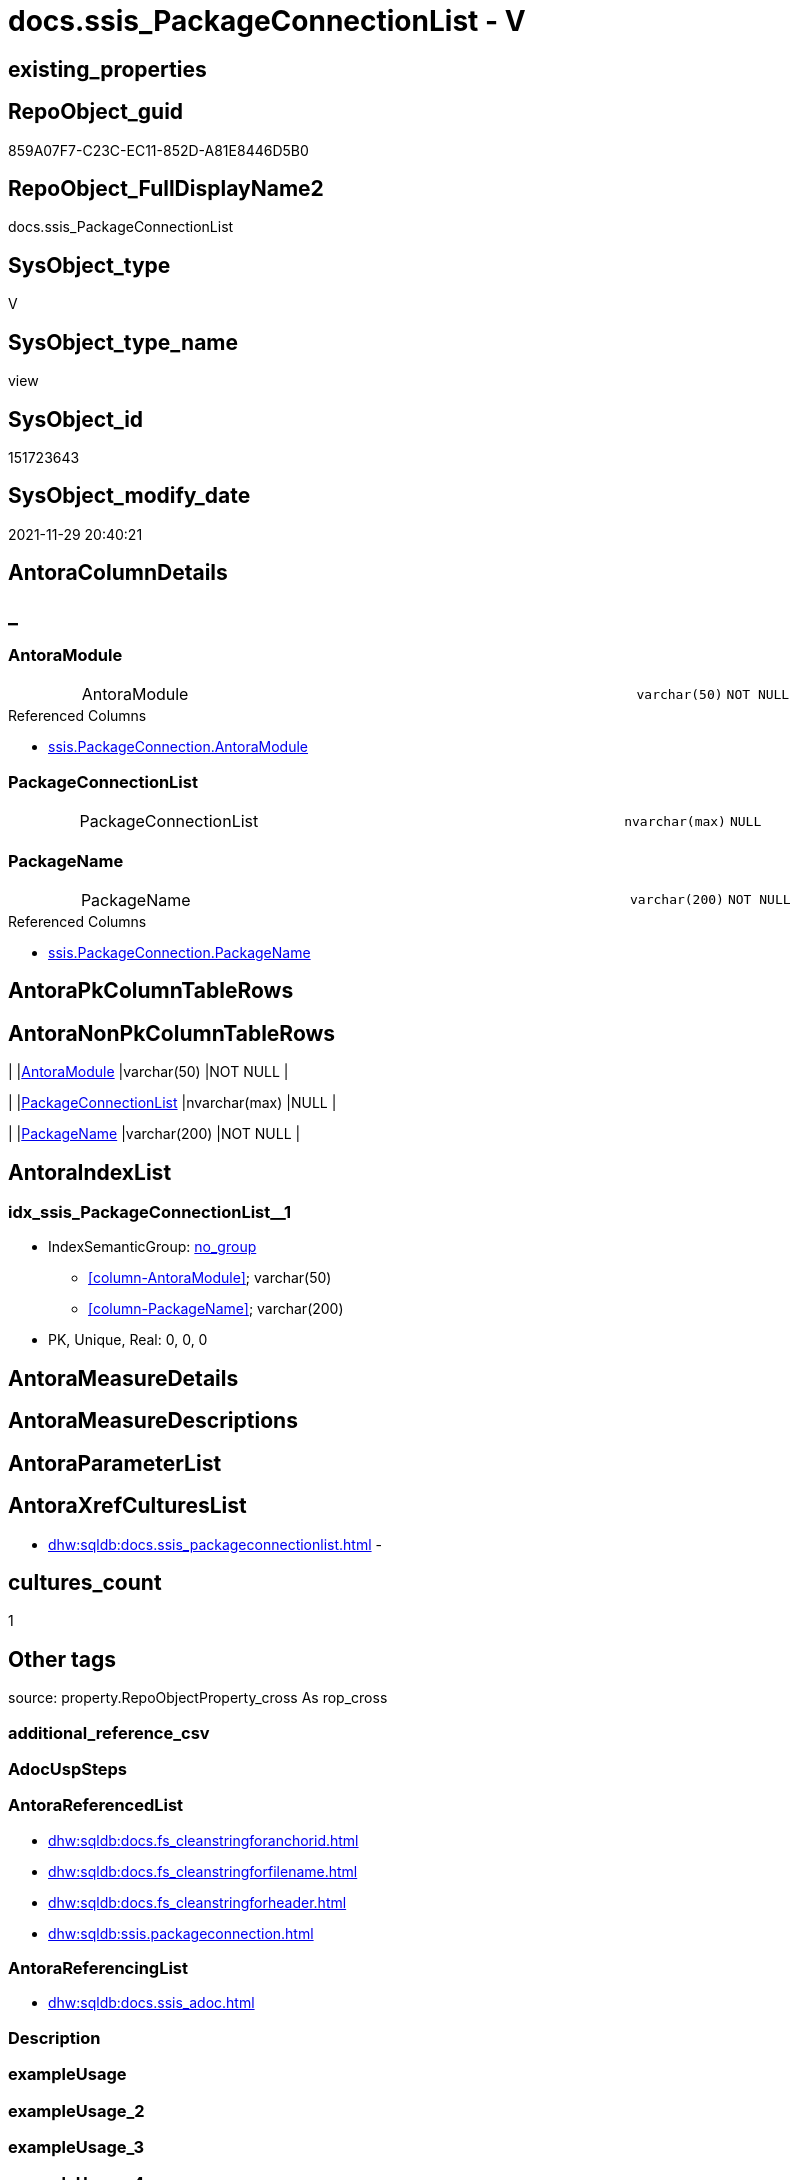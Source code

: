 // tag::HeaderFullDisplayName[]
= docs.ssis_PackageConnectionList - V
// end::HeaderFullDisplayName[]

== existing_properties

// tag::existing_properties[]

:ExistsProperty--antorareferencedlist:
:ExistsProperty--antorareferencinglist:
:ExistsProperty--is_repo_managed:
:ExistsProperty--is_ssas:
:ExistsProperty--referencedobjectlist:
:ExistsProperty--sql_modules_definition:
:ExistsProperty--FK:
:ExistsProperty--AntoraIndexList:
:ExistsProperty--Columns:
// end::existing_properties[]

== RepoObject_guid

// tag::RepoObject_guid[]
859A07F7-C23C-EC11-852D-A81E8446D5B0
// end::RepoObject_guid[]

== RepoObject_FullDisplayName2

// tag::RepoObject_FullDisplayName2[]
docs.ssis_PackageConnectionList
// end::RepoObject_FullDisplayName2[]

== SysObject_type

// tag::SysObject_type[]
V 
// end::SysObject_type[]

== SysObject_type_name

// tag::SysObject_type_name[]
view
// end::SysObject_type_name[]

== SysObject_id

// tag::SysObject_id[]
151723643
// end::SysObject_id[]

== SysObject_modify_date

// tag::SysObject_modify_date[]
2021-11-29 20:40:21
// end::SysObject_modify_date[]

== AntoraColumnDetails

// tag::AntoraColumnDetails[]
[discrete]
== _


[#column-antoramodule]
=== AntoraModule

[cols="d,8a,m,m,m"]
|===
|
|AntoraModule
|varchar(50)
|NOT NULL
|
|===

.Referenced Columns
--
* xref:ssis.packageconnection.adoc#column-antoramodule[+ssis.PackageConnection.AntoraModule+]
--


[#column-packageconnectionlist]
=== PackageConnectionList

[cols="d,8a,m,m,m"]
|===
|
|PackageConnectionList
|nvarchar(max)
|NULL
|
|===


[#column-packagename]
=== PackageName

[cols="d,8a,m,m,m"]
|===
|
|PackageName
|varchar(200)
|NOT NULL
|
|===

.Referenced Columns
--
* xref:ssis.packageconnection.adoc#column-packagename[+ssis.PackageConnection.PackageName+]
--


// end::AntoraColumnDetails[]

== AntoraPkColumnTableRows

// tag::AntoraPkColumnTableRows[]



// end::AntoraPkColumnTableRows[]

== AntoraNonPkColumnTableRows

// tag::AntoraNonPkColumnTableRows[]
|
|<<column-antoramodule>>
|varchar(50)
|NOT NULL
|

|
|<<column-packageconnectionlist>>
|nvarchar(max)
|NULL
|

|
|<<column-packagename>>
|varchar(200)
|NOT NULL
|

// end::AntoraNonPkColumnTableRows[]

== AntoraIndexList

// tag::AntoraIndexList[]

[#index-idxunderlinessisunderlinepackageconnectionlistunderlineunderline1]
=== idx_ssis_PackageConnectionList++__++1

* IndexSemanticGroup: xref:other/indexsemanticgroup.adoc#startbnoblankgroupendb[no_group]
+
--
* <<column-AntoraModule>>; varchar(50)
* <<column-PackageName>>; varchar(200)
--
* PK, Unique, Real: 0, 0, 0

// end::AntoraIndexList[]

== AntoraMeasureDetails

// tag::AntoraMeasureDetails[]

// end::AntoraMeasureDetails[]

== AntoraMeasureDescriptions



== AntoraParameterList

// tag::AntoraParameterList[]

// end::AntoraParameterList[]

== AntoraXrefCulturesList

// tag::AntoraXrefCulturesList[]
* xref:dhw:sqldb:docs.ssis_packageconnectionlist.adoc[] - 
// end::AntoraXrefCulturesList[]

== cultures_count

// tag::cultures_count[]
1
// end::cultures_count[]

== Other tags

source: property.RepoObjectProperty_cross As rop_cross


=== additional_reference_csv

// tag::additional_reference_csv[]

// end::additional_reference_csv[]


=== AdocUspSteps

// tag::adocuspsteps[]

// end::adocuspsteps[]


=== AntoraReferencedList

// tag::antorareferencedlist[]
* xref:dhw:sqldb:docs.fs_cleanstringforanchorid.adoc[]
* xref:dhw:sqldb:docs.fs_cleanstringforfilename.adoc[]
* xref:dhw:sqldb:docs.fs_cleanstringforheader.adoc[]
* xref:dhw:sqldb:ssis.packageconnection.adoc[]
// end::antorareferencedlist[]


=== AntoraReferencingList

// tag::antorareferencinglist[]
* xref:dhw:sqldb:docs.ssis_adoc.adoc[]
// end::antorareferencinglist[]


=== Description

// tag::description[]

// end::description[]


=== exampleUsage

// tag::exampleusage[]

// end::exampleusage[]


=== exampleUsage_2

// tag::exampleusage_2[]

// end::exampleusage_2[]


=== exampleUsage_3

// tag::exampleusage_3[]

// end::exampleusage_3[]


=== exampleUsage_4

// tag::exampleusage_4[]

// end::exampleusage_4[]


=== exampleUsage_5

// tag::exampleusage_5[]

// end::exampleusage_5[]


=== exampleWrong_Usage

// tag::examplewrong_usage[]

// end::examplewrong_usage[]


=== has_execution_plan_issue

// tag::has_execution_plan_issue[]

// end::has_execution_plan_issue[]


=== has_get_referenced_issue

// tag::has_get_referenced_issue[]

// end::has_get_referenced_issue[]


=== has_history

// tag::has_history[]

// end::has_history[]


=== has_history_columns

// tag::has_history_columns[]

// end::has_history_columns[]


=== InheritanceType

// tag::inheritancetype[]

// end::inheritancetype[]


=== is_persistence

// tag::is_persistence[]

// end::is_persistence[]


=== is_persistence_check_duplicate_per_pk

// tag::is_persistence_check_duplicate_per_pk[]

// end::is_persistence_check_duplicate_per_pk[]


=== is_persistence_check_for_empty_source

// tag::is_persistence_check_for_empty_source[]

// end::is_persistence_check_for_empty_source[]


=== is_persistence_delete_changed

// tag::is_persistence_delete_changed[]

// end::is_persistence_delete_changed[]


=== is_persistence_delete_missing

// tag::is_persistence_delete_missing[]

// end::is_persistence_delete_missing[]


=== is_persistence_insert

// tag::is_persistence_insert[]

// end::is_persistence_insert[]


=== is_persistence_truncate

// tag::is_persistence_truncate[]

// end::is_persistence_truncate[]


=== is_persistence_update_changed

// tag::is_persistence_update_changed[]

// end::is_persistence_update_changed[]


=== is_repo_managed

// tag::is_repo_managed[]
0
// end::is_repo_managed[]


=== is_ssas

// tag::is_ssas[]
0
// end::is_ssas[]


=== microsoft_database_tools_support

// tag::microsoft_database_tools_support[]

// end::microsoft_database_tools_support[]


=== MS_Description

// tag::ms_description[]

// end::ms_description[]


=== persistence_source_RepoObject_fullname

// tag::persistence_source_repoobject_fullname[]

// end::persistence_source_repoobject_fullname[]


=== persistence_source_RepoObject_fullname2

// tag::persistence_source_repoobject_fullname2[]

// end::persistence_source_repoobject_fullname2[]


=== persistence_source_RepoObject_guid

// tag::persistence_source_repoobject_guid[]

// end::persistence_source_repoobject_guid[]


=== persistence_source_RepoObject_xref

// tag::persistence_source_repoobject_xref[]

// end::persistence_source_repoobject_xref[]


=== pk_index_guid

// tag::pk_index_guid[]

// end::pk_index_guid[]


=== pk_IndexPatternColumnDatatype

// tag::pk_indexpatterncolumndatatype[]

// end::pk_indexpatterncolumndatatype[]


=== pk_IndexPatternColumnName

// tag::pk_indexpatterncolumnname[]

// end::pk_indexpatterncolumnname[]


=== pk_IndexSemanticGroup

// tag::pk_indexsemanticgroup[]

// end::pk_indexsemanticgroup[]


=== ReferencedObjectList

// tag::referencedobjectlist[]
* [docs].[fs_cleanStringForAnchorId]
* [docs].[fs_cleanStringForFilename]
* [docs].[fs_cleanStringForHeader]
* [ssis].[PackageConnection]
// end::referencedobjectlist[]


=== usp_persistence_RepoObject_guid

// tag::usp_persistence_repoobject_guid[]

// end::usp_persistence_repoobject_guid[]


=== UspExamples

// tag::uspexamples[]

// end::uspexamples[]


=== uspgenerator_usp_id

// tag::uspgenerator_usp_id[]

// end::uspgenerator_usp_id[]


=== UspParameters

// tag::uspparameters[]

// end::uspparameters[]

== Boolean Attributes

source: property.RepoObjectProperty WHERE property_int = 1

// tag::boolean_attributes[]


// end::boolean_attributes[]

== PlantUML diagrams

=== PlantUML Entity

// tag::puml_entity[]
[plantuml, entity-{docname}, svg, subs=macros]
....
'Left to right direction
top to bottom direction
hide circle
'avoide "." issues:
set namespaceSeparator none


skinparam class {
  BackgroundColor White
  BackgroundColor<<FN>> Yellow
  BackgroundColor<<FS>> Yellow
  BackgroundColor<<FT>> LightGray
  BackgroundColor<<IF>> Yellow
  BackgroundColor<<IS>> Yellow
  BackgroundColor<<P>>  Aqua
  BackgroundColor<<PC>> Aqua
  BackgroundColor<<SN>> Yellow
  BackgroundColor<<SO>> SlateBlue
  BackgroundColor<<TF>> LightGray
  BackgroundColor<<TR>> Tomato
  BackgroundColor<<U>>  White
  BackgroundColor<<V>>  WhiteSmoke
  BackgroundColor<<X>>  Aqua
  BackgroundColor<<external>> AliceBlue
}


entity "puml-link:dhw:sqldb:docs.ssis_packageconnectionlist.adoc[]" as docs.ssis_PackageConnectionList << V >> {
  - AntoraModule : (varchar(50))
  PackageConnectionList : (nvarchar(max))
  - PackageName : (varchar(200))
  --
}
....

// end::puml_entity[]

=== PlantUML Entity 1 1 FK

// tag::puml_entity_1_1_fk[]
[plantuml, entity_1_1_fk-{docname}, svg, subs=macros]
....
@startuml
left to right direction
'top to bottom direction
hide circle
'avoide "." issues:
set namespaceSeparator none


skinparam class {
  BackgroundColor White
  BackgroundColor<<FN>> Yellow
  BackgroundColor<<FS>> Yellow
  BackgroundColor<<FT>> LightGray
  BackgroundColor<<IF>> Yellow
  BackgroundColor<<IS>> Yellow
  BackgroundColor<<P>>  Aqua
  BackgroundColor<<PC>> Aqua
  BackgroundColor<<SN>> Yellow
  BackgroundColor<<SO>> SlateBlue
  BackgroundColor<<TF>> LightGray
  BackgroundColor<<TR>> Tomato
  BackgroundColor<<U>>  White
  BackgroundColor<<V>>  WhiteSmoke
  BackgroundColor<<X>>  Aqua
  BackgroundColor<<external>> AliceBlue
}


entity "puml-link:dhw:sqldb:docs.ssis_packageconnectionlist.adoc[]" as docs.ssis_PackageConnectionList << V >> {
- idx_ssis_PackageConnectionList__1

..
AntoraModule; varchar(50)
PackageName; varchar(200)
}



footer The diagram is interactive and contains links.

@enduml
....

// end::puml_entity_1_1_fk[]

=== PlantUML 1 1 ObjectRef

// tag::puml_entity_1_1_objectref[]
[plantuml, entity_1_1_objectref-{docname}, svg, subs=macros]
....
@startuml
left to right direction
'top to bottom direction
hide circle
'avoide "." issues:
set namespaceSeparator none


skinparam class {
  BackgroundColor White
  BackgroundColor<<FN>> Yellow
  BackgroundColor<<FS>> Yellow
  BackgroundColor<<FT>> LightGray
  BackgroundColor<<IF>> Yellow
  BackgroundColor<<IS>> Yellow
  BackgroundColor<<P>>  Aqua
  BackgroundColor<<PC>> Aqua
  BackgroundColor<<SN>> Yellow
  BackgroundColor<<SO>> SlateBlue
  BackgroundColor<<TF>> LightGray
  BackgroundColor<<TR>> Tomato
  BackgroundColor<<U>>  White
  BackgroundColor<<V>>  WhiteSmoke
  BackgroundColor<<X>>  Aqua
  BackgroundColor<<external>> AliceBlue
}


entity "puml-link:dhw:sqldb:docs.fs_cleanstringforanchorid.adoc[]" as docs.fs_cleanStringForAnchorId << FN >> {
  --
}

entity "puml-link:dhw:sqldb:docs.fs_cleanstringforfilename.adoc[]" as docs.fs_cleanStringForFilename << FN >> {
  --
}

entity "puml-link:dhw:sqldb:docs.fs_cleanstringforheader.adoc[]" as docs.fs_cleanStringForHeader << FN >> {
  --
}

entity "puml-link:dhw:sqldb:docs.ssis_adoc.adoc[]" as docs.ssis_Adoc << V >> {
  - **AntoraModule** : (varchar(50))
  **PackageBasename** : (varchar(8000))
  --
}

entity "puml-link:dhw:sqldb:docs.ssis_packageconnectionlist.adoc[]" as docs.ssis_PackageConnectionList << V >> {
  --
}

entity "puml-link:dhw:sqldb:ssis.packageconnection.adoc[]" as ssis.PackageConnection << U >> {
  - **AntoraModule** : (varchar(50))
  - **PackageName** : (varchar(200))
  - **ConnectionManagerID** : (uniqueidentifier)
  --
}

docs.fs_cleanStringForAnchorId <.. docs.ssis_PackageConnectionList
docs.fs_cleanStringForFilename <.. docs.ssis_PackageConnectionList
docs.fs_cleanStringForHeader <.. docs.ssis_PackageConnectionList
docs.ssis_PackageConnectionList <.. docs.ssis_Adoc
ssis.PackageConnection <.. docs.ssis_PackageConnectionList

footer The diagram is interactive and contains links.

@enduml
....

// end::puml_entity_1_1_objectref[]

=== PlantUML 30 0 ObjectRef

// tag::puml_entity_30_0_objectref[]
[plantuml, entity_30_0_objectref-{docname}, svg, subs=macros]
....
@startuml
'Left to right direction
top to bottom direction
hide circle
'avoide "." issues:
set namespaceSeparator none


skinparam class {
  BackgroundColor White
  BackgroundColor<<FN>> Yellow
  BackgroundColor<<FS>> Yellow
  BackgroundColor<<FT>> LightGray
  BackgroundColor<<IF>> Yellow
  BackgroundColor<<IS>> Yellow
  BackgroundColor<<P>>  Aqua
  BackgroundColor<<PC>> Aqua
  BackgroundColor<<SN>> Yellow
  BackgroundColor<<SO>> SlateBlue
  BackgroundColor<<TF>> LightGray
  BackgroundColor<<TR>> Tomato
  BackgroundColor<<U>>  White
  BackgroundColor<<V>>  WhiteSmoke
  BackgroundColor<<X>>  Aqua
  BackgroundColor<<external>> AliceBlue
}


entity "puml-link:dhw:sqldb:docs.fs_cleanstringforanchorid.adoc[]" as docs.fs_cleanStringForAnchorId << FN >> {
  --
}

entity "puml-link:dhw:sqldb:docs.fs_cleanstringforfilename.adoc[]" as docs.fs_cleanStringForFilename << FN >> {
  --
}

entity "puml-link:dhw:sqldb:docs.fs_cleanstringforheader.adoc[]" as docs.fs_cleanStringForHeader << FN >> {
  --
}

entity "puml-link:dhw:sqldb:docs.ssis_packageconnectionlist.adoc[]" as docs.ssis_PackageConnectionList << V >> {
  --
}

entity "puml-link:dhw:sqldb:ssis.antoramodule_tgt_filter.adoc[]" as ssis.AntoraModule_tgt_filter << V >> {
  --
}

entity "puml-link:dhw:sqldb:ssis.package_src.adoc[]" as ssis.Package_src << V >> {
  - **AntoraModule** : (varchar(50))
  **PackageName** : (varchar(200))
  --
}

entity "puml-link:dhw:sqldb:ssis.packageconnection.adoc[]" as ssis.PackageConnection << U >> {
  - **AntoraModule** : (varchar(50))
  - **PackageName** : (varchar(200))
  - **ConnectionManagerID** : (uniqueidentifier)
  --
}

entity "puml-link:dhw:sqldb:ssis.packageconnection_src.adoc[]" as ssis.PackageConnection_src << V >> {
  - **AntoraModule** : (varchar(50))
  **PackageName** : (varchar(200))
  **ConnectionManagerID** : (uniqueidentifier)
  --
}

entity "puml-link:dhw:sqldb:ssis.packageconnection_tgt.adoc[]" as ssis.PackageConnection_tgt << V >> {
  - **AntoraModule** : (varchar(50))
  **PackageName** : (varchar(200))
  **ConnectionManagerID** : (uniqueidentifier)
  --
}

entity "puml-link:dhw:sqldb:ssis.project.adoc[]" as ssis.Project << U >> {
  - **AntoraModule** : (varchar(50))
  --
}

entity "puml-link:dhw:sqldb:ssis_t.pkgstats.adoc[]" as ssis_t.pkgStats << U >> {
  - **RowID** : (int)
  --
}

entity "puml-link:dhw:sqldb:ssis_t.tblconnection.adoc[]" as ssis_t.TblConnection << U >> {
  --
}

docs.fs_cleanStringForAnchorId <.. docs.ssis_PackageConnectionList
docs.fs_cleanStringForFilename <.. docs.ssis_PackageConnectionList
docs.fs_cleanStringForHeader <.. docs.ssis_PackageConnectionList
ssis.AntoraModule_tgt_filter <.. ssis.PackageConnection_tgt
ssis.Package_src <.. ssis.AntoraModule_tgt_filter
ssis.Package_src <.. ssis.PackageConnection_src
ssis.PackageConnection <.. docs.ssis_PackageConnectionList
ssis.PackageConnection_src <.. ssis.PackageConnection_tgt
ssis.PackageConnection_tgt <.. ssis.PackageConnection
ssis.Project <.. ssis.Package_src
ssis_t.pkgStats <.. ssis.Package_src
ssis_t.TblConnection <.. ssis.PackageConnection_src

footer The diagram is interactive and contains links.

@enduml
....

// end::puml_entity_30_0_objectref[]

=== PlantUML 0 30 ObjectRef

// tag::puml_entity_0_30_objectref[]
[plantuml, entity_0_30_objectref-{docname}, svg, subs=macros]
....
@startuml
'Left to right direction
top to bottom direction
hide circle
'avoide "." issues:
set namespaceSeparator none


skinparam class {
  BackgroundColor White
  BackgroundColor<<FN>> Yellow
  BackgroundColor<<FS>> Yellow
  BackgroundColor<<FT>> LightGray
  BackgroundColor<<IF>> Yellow
  BackgroundColor<<IS>> Yellow
  BackgroundColor<<P>>  Aqua
  BackgroundColor<<PC>> Aqua
  BackgroundColor<<SN>> Yellow
  BackgroundColor<<SO>> SlateBlue
  BackgroundColor<<TF>> LightGray
  BackgroundColor<<TR>> Tomato
  BackgroundColor<<U>>  White
  BackgroundColor<<V>>  WhiteSmoke
  BackgroundColor<<X>>  Aqua
  BackgroundColor<<external>> AliceBlue
}


entity "puml-link:dhw:sqldb:docs.ssis_adoc.adoc[]" as docs.ssis_Adoc << V >> {
  - **AntoraModule** : (varchar(50))
  **PackageBasename** : (varchar(8000))
  --
}

entity "puml-link:dhw:sqldb:docs.ssis_adoc_t.adoc[]" as docs.ssis_Adoc_T << U >> {
  - **AntoraModule** : (varchar(50))
  **PackageBasename** : (varchar(8000))
  --
}

entity "puml-link:dhw:sqldb:docs.ssis_packageconnectionlist.adoc[]" as docs.ssis_PackageConnectionList << V >> {
  --
}

entity "puml-link:dhw:sqldb:docs.usp_antoraexport.adoc[]" as docs.usp_AntoraExport << P >> {
  --
}

entity "puml-link:dhw:sqldb:docs.usp_antoraexport_ssispartialscontent.adoc[]" as docs.usp_AntoraExport_SsisPartialsContent << P >> {
  --
}

entity "puml-link:dhw:sqldb:docs.usp_persist_ssis_adoc_t.adoc[]" as docs.usp_PERSIST_ssis_Adoc_T << P >> {
  --
}

docs.ssis_Adoc <.. docs.ssis_Adoc_T
docs.ssis_Adoc <.. docs.usp_PERSIST_ssis_Adoc_T
docs.ssis_Adoc_T <.. docs.usp_AntoraExport_SsisPartialsContent
docs.ssis_Adoc_T <.. docs.usp_PERSIST_ssis_Adoc_T
docs.ssis_PackageConnectionList <.. docs.ssis_Adoc
docs.usp_AntoraExport_SsisPartialsContent <.. docs.usp_AntoraExport
docs.usp_PERSIST_ssis_Adoc_T <.. docs.usp_AntoraExport_SsisPartialsContent

footer The diagram is interactive and contains links.

@enduml
....

// end::puml_entity_0_30_objectref[]

=== PlantUML 1 1 ColumnRef

// tag::puml_entity_1_1_colref[]
[plantuml, entity_1_1_colref-{docname}, svg, subs=macros]
....
@startuml
left to right direction
'top to bottom direction
hide circle
'avoide "." issues:
set namespaceSeparator none


skinparam class {
  BackgroundColor White
  BackgroundColor<<FN>> Yellow
  BackgroundColor<<FS>> Yellow
  BackgroundColor<<FT>> LightGray
  BackgroundColor<<IF>> Yellow
  BackgroundColor<<IS>> Yellow
  BackgroundColor<<P>>  Aqua
  BackgroundColor<<PC>> Aqua
  BackgroundColor<<SN>> Yellow
  BackgroundColor<<SO>> SlateBlue
  BackgroundColor<<TF>> LightGray
  BackgroundColor<<TR>> Tomato
  BackgroundColor<<U>>  White
  BackgroundColor<<V>>  WhiteSmoke
  BackgroundColor<<X>>  Aqua
  BackgroundColor<<external>> AliceBlue
}


entity "puml-link:dhw:sqldb:docs.fs_cleanstringforanchorid.adoc[]" as docs.fs_cleanStringForAnchorId << FN >> {
  --
}

entity "puml-link:dhw:sqldb:docs.fs_cleanstringforfilename.adoc[]" as docs.fs_cleanStringForFilename << FN >> {
  --
}

entity "puml-link:dhw:sqldb:docs.fs_cleanstringforheader.adoc[]" as docs.fs_cleanStringForHeader << FN >> {
  --
}

entity "puml-link:dhw:sqldb:docs.ssis_adoc.adoc[]" as docs.ssis_Adoc << V >> {
  - **AntoraModule** : (varchar(50))
  **PackageBasename** : (varchar(8000))
  - AdocContent : (nvarchar(max))
  --
}

entity "puml-link:dhw:sqldb:docs.ssis_packageconnectionlist.adoc[]" as docs.ssis_PackageConnectionList << V >> {
  - AntoraModule : (varchar(50))
  PackageConnectionList : (nvarchar(max))
  - PackageName : (varchar(200))
  --
}

entity "puml-link:dhw:sqldb:ssis.packageconnection.adoc[]" as ssis.PackageConnection << U >> {
  - **AntoraModule** : (varchar(50))
  - **PackageName** : (varchar(200))
  - **ConnectionManagerID** : (uniqueidentifier)
  ConnectionManagerName : (varchar(max))
  ConnectionManagerType : (varchar(max))
  ConnectionString : (varchar(max))
  ExpressionValue : (varchar(max))
  RetainSameConnectionProperty : (nvarchar(max))
  # DtsPackageBaseName : (varchar(max))
  # isFileAndDtsPackage : (int)
  --
}

docs.fs_cleanStringForAnchorId <.. docs.ssis_PackageConnectionList
docs.fs_cleanStringForFilename <.. docs.ssis_PackageConnectionList
docs.fs_cleanStringForHeader <.. docs.ssis_PackageConnectionList
docs.ssis_PackageConnectionList <.. docs.ssis_Adoc
ssis.PackageConnection <.. docs.ssis_PackageConnectionList
"ssis.PackageConnection::AntoraModule" <-- "docs.ssis_PackageConnectionList::AntoraModule"
"ssis.PackageConnection::PackageName" <-- "docs.ssis_PackageConnectionList::PackageName"

footer The diagram is interactive and contains links.

@enduml
....

// end::puml_entity_1_1_colref[]


== sql_modules_definition

// tag::sql_modules_definition[]
[%collapsible]
=======
[source,sql,numbered,indent=0]
----

CREATE View docs.ssis_PackageConnectionList
As
Select
    AntoraModule
  , PackageName
  , PackageConnectionList =
  --
  String_Agg (
                 Concat (
                            Cast(N'' As NVarchar(Max))
                          , '[#connection-'
                          , docs.fs_cleanStringForAnchorId ( ConnectionManagerName )
                          , ']'
                          , Char ( 13 ) + Char ( 10 )
                          , '=== '
                          , docs.fs_cleanStringForHeader ( ConnectionManagerName )
                          , Char ( 13 ) + Char ( 10 ) + Char ( 13 ) + Char ( 10 )

                          --table start
                          , '[cols="1,4l"]' + Char ( 13 ) + Char ( 10 )
                          , '|===' + Char ( 13 ) + Char ( 10 )
                          , Char ( 13 ) + Char ( 10 )

                          --table content
                          , '|' + 'ConnectionManagerType' + Char ( 13 ) + Char ( 10 ) + '|' + ConnectionManagerType
                            + Char ( 13 ) + Char ( 10 ) + Char ( 13 ) + Char ( 10 )
                          , '|' + 'ConnectionString' + Char ( 13 ) + Char ( 10 ) + '|' + ConnectionString + Char ( 13 )
                            + Char ( 10 ) + Char ( 13 ) + Char ( 10 )
                          , '|' + 'Package Link' + Char ( 13 ) + Char ( 10 ) + 'a|' + 'xref:'
                            + docs.fs_cleanStringForFilename ( DtsPackageBaseName ) + '.adoc[]' + Char ( 13 )
                            + Char ( 10 ) + Char ( 13 ) + Char ( 10 )
                          , '|' + 'ConnectionManagerID' + Char ( 13 ) + Char ( 10 ) + '|'
                            + Cast(ConnectionManagerID As NVarchar(50)) + Char ( 13 ) + Char ( 10 ) + Char ( 13 )
                            + Char ( 10 )
                          , '|' + 'ExpressionValue' + Char ( 13 ) + Char ( 10 ) + '|' + ExpressionValue + Char ( 13 )
                            + Char ( 10 ) + Char ( 13 ) + Char ( 10 )
                          , '|' + 'RetainSameConnectionProperty' + Char ( 13 ) + Char ( 10 ) + '|'
                            + RetainSameConnectionProperty + Char ( 13 ) + Char ( 10 ) + Char ( 13 ) + Char ( 10 )

                          --table end
                          , '|===' + Char ( 13 ) + Char ( 10 )
                        )
               , Char ( 13 ) + Char ( 10 )
             ) Within Group(Order By
                                ConnectionManagerName)
From
    ssis.PackageConnection
Group By
    AntoraModule
  , PackageName

----
=======
// end::sql_modules_definition[]


